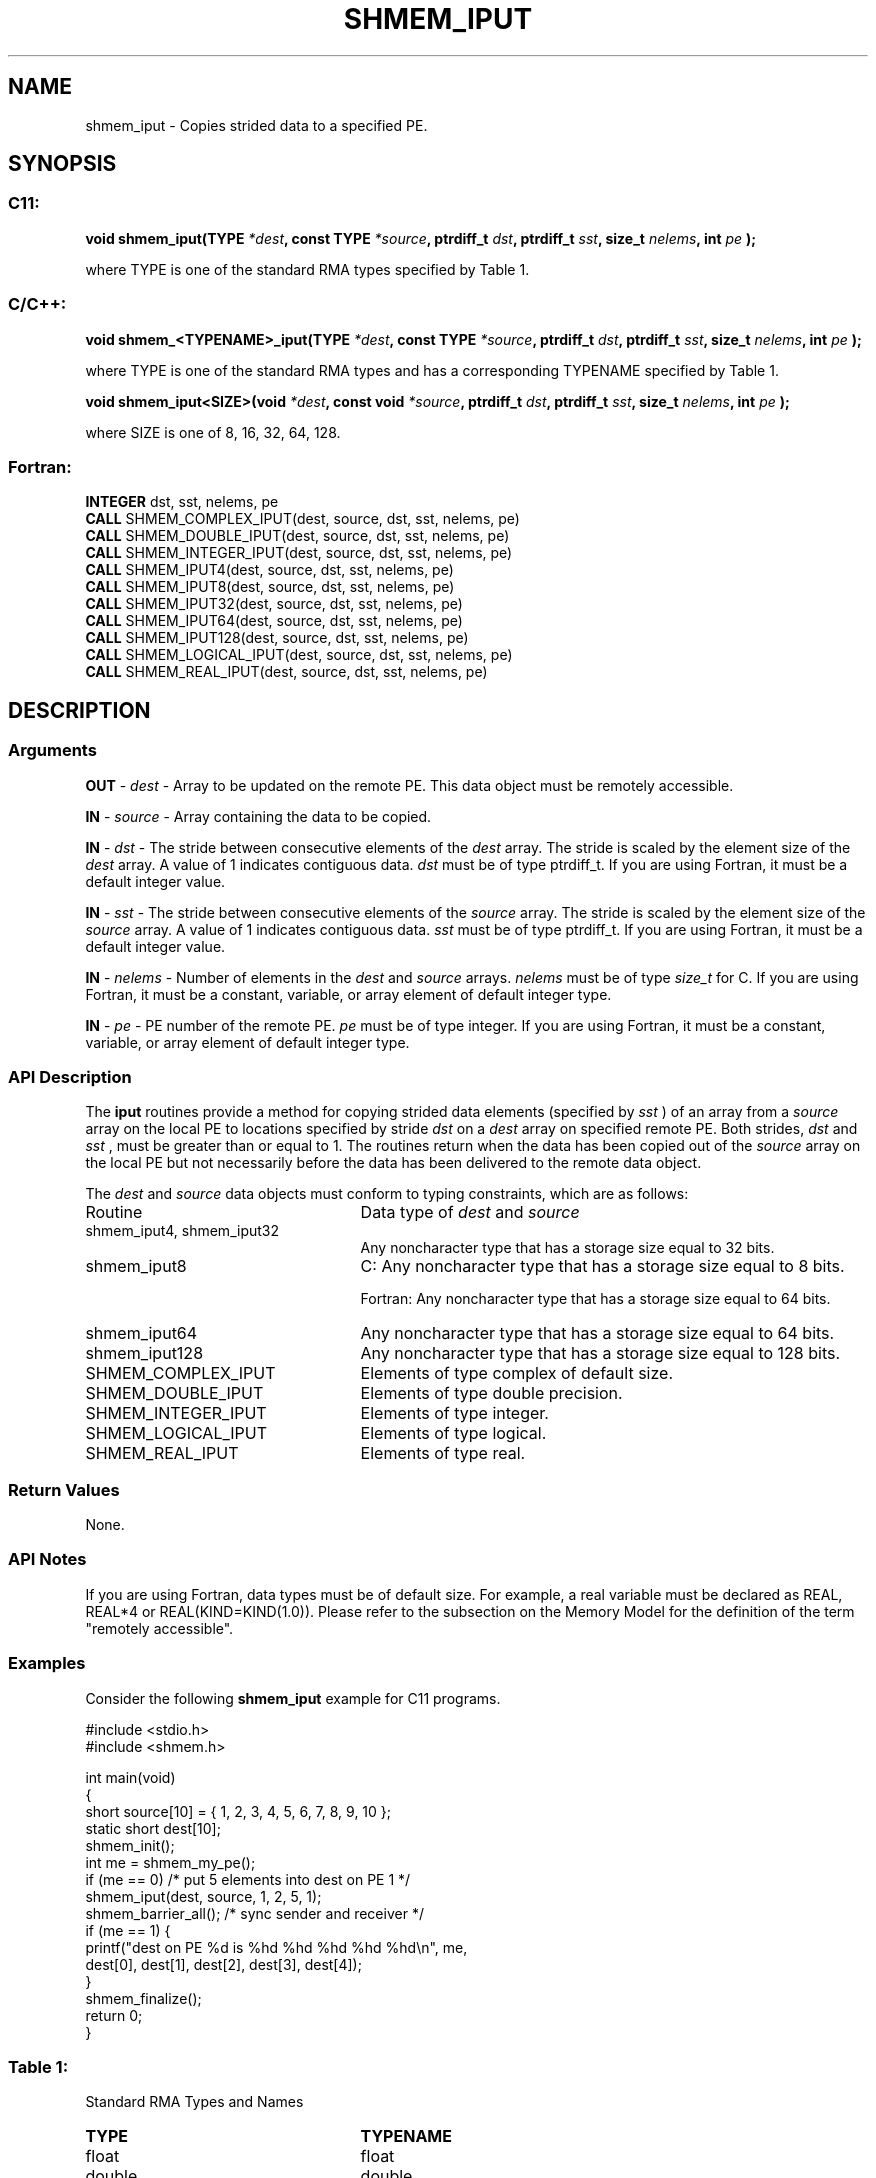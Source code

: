 .TH SHMEM_IPUT 3 "Open Source Software Solutions, Inc.""OpenSHEMEM Library Documentation"
./ sectionStart
.SH NAME
shmem_iput \- 
Copies strided data to a specified PE.

./ sectionEnd


./ sectionStart
.SH   SYNOPSIS
./ sectionEnd

./ sectionStart
.SS C11:

.B void
.B shmem_iput(TYPE
.IB "*dest" ,
.B const
.B TYPE
.IB "*source" ,
.B ptrdiff_t
.IB "dst" ,
.B ptrdiff_t
.IB "sst" ,
.B size_t
.IB "nelems" ,
.B int
.I pe
.B );



./ sectionEnd


where TYPE is one of the standard RMA types specified by Table 1.
./ sectionStart
.SS C/C++:

.B void
.B shmem_<TYPENAME>_iput(TYPE
.IB "*dest" ,
.B const
.B TYPE
.IB "*source" ,
.B ptrdiff_t
.IB "dst" ,
.B ptrdiff_t
.IB "sst" ,
.B size_t
.IB "nelems" ,
.B int
.I pe
.B );



./ sectionEnd


where TYPE is one of the standard RMA types and has a corresponding TYPENAME specified by Table 1.
./ sectionStart

.B void
.B shmem_iput<SIZE>(void
.IB "*dest" ,
.B const
.B void
.IB "*source" ,
.B ptrdiff_t
.IB "dst" ,
.B ptrdiff_t
.IB "sst" ,
.B size_t
.IB "nelems" ,
.B int
.I pe
.B );



./ sectionEnd


where SIZE is one of 8, 16, 32, 64, 128.
./ sectionStart
.SS Fortran:

.nf

.BR "INTEGER " "dst, sst, nelems, pe"
.BR "CALL " "SHMEM_COMPLEX_IPUT(dest, source, dst, sst, nelems, pe)"
.BR "CALL " "SHMEM_DOUBLE_IPUT(dest, source, dst, sst, nelems, pe)"
.BR "CALL " "SHMEM_INTEGER_IPUT(dest, source, dst, sst, nelems, pe)"
.BR "CALL " "SHMEM_IPUT4(dest, source, dst, sst, nelems, pe)"
.BR "CALL " "SHMEM_IPUT8(dest, source, dst, sst, nelems, pe)"
.BR "CALL " "SHMEM_IPUT32(dest, source, dst, sst, nelems, pe)"
.BR "CALL " "SHMEM_IPUT64(dest, source, dst, sst, nelems, pe)"
.BR "CALL " "SHMEM_IPUT128(dest, source, dst, sst, nelems, pe)"
.BR "CALL " "SHMEM_LOGICAL_IPUT(dest, source, dst, sst, nelems, pe)"
.BR "CALL " "SHMEM_REAL_IPUT(dest, source, dst, sst, nelems, pe)"

.fi

./ sectionEnd




./ sectionStart

.SH DESCRIPTION
.SS Arguments
.BR "OUT " -
.I dest
- Array to be updated on the remote PE. This data
object must be remotely accessible.


.BR "IN " -
.I source
- Array containing the data to be copied.


.BR "IN " -
.I dst
- The stride between consecutive elements of the 
.I "dest"
array. The stride is scaled by the element size of the 
.I "dest"
array. A
value of 1 indicates contiguous data. 
.I dst
must be of type
ptrdiff\_t. If you are using Fortran, it must be a default integer value.


.BR "IN " -
.I sst
- The stride between consecutive elements of the
.I "source"
array. The stride is scaled by the element size of the 
.I "source"
array. A value of 1 indicates contiguous data. 
.I sst
must be
of type ptrdiff\_t. If you are using Fortran, it must be a
default integer value.


.BR "IN " -
.I nelems
- Number of elements in the 
.I "dest"
and 
.I "source"
arrays. 
.I nelems
must be of type 
.I size\_t
for C. If you are
using Fortran, it must be a constant, variable, or array element of
default integer type.


.BR "IN " -
.I pe
- PE number of the remote PE. 
.I pe
must be
of type integer. If you are using Fortran, it must be a constant,
variable, or array element of default integer type.
./ sectionEnd



./ sectionStart

.SS API Description

The 
.B iput
routines provide a method for copying strided data
elements (specified by 
.I sst
) of an array from a 
.I "source"
array on the
local PE to locations specified by stride 
.I dst
on a 
.I "dest"
array
on specified remote PE. Both strides, 
.I dst
and 
.I sst
, must be
greater than or equal to 1. The routines return when the data has
been copied out of the 
.I source
array on the local PE but not
necessarily before the data has been delivered to the remote data object.

./ sectionEnd



./ sectionStart

The 
.I "dest"
and 
.I "source"
data objects must conform to typing constraints,
which are as follows:

.TP 25
Routine
Data type of 
.I dest
and 
.I source

./ sectionEnd


./ sectionStart
.TP 25
shmem\_iput4, shmem\_iput32
Any noncharacter type that has a storage size equal to 32 bits.
./ sectionEnd


./ sectionStart
.TP 25
shmem\_iput8
C: Any noncharacter type that has a storage size equal to 8 bits.
./ sectionEnd



./ sectionStart
Fortran: Any noncharacter type that has a storage size equal to 64 bits.
./ sectionEnd


./ sectionStart
.TP 25
shmem\_iput64
Any noncharacter type that has a storage size equal to 64 bits.
./ sectionEnd


./ sectionStart
.TP 25
shmem\_iput128
Any noncharacter type that has a storage size equal to 128 bits.
./ sectionEnd


./ sectionStart
.TP 25
SHMEM\_COMPLEX\_IPUT
Elements of type complex of default size.
./ sectionEnd


./ sectionStart
.TP 25
SHMEM\_DOUBLE\_IPUT
Elements of type double precision.
./ sectionEnd


./ sectionStart
.TP 25
SHMEM\_INTEGER\_IPUT
Elements of type integer.
./ sectionEnd


./ sectionStart
.TP 25
SHMEM\_LOGICAL\_IPUT
Elements of type logical.
./ sectionEnd


./ sectionStart
.TP 25
SHMEM\_REAL\_IPUT
Elements of type real.
./ sectionEnd


./ sectionStart

.SS Return Values

None.

./ sectionEnd


./ sectionStart

.SS API Notes

If you are using Fortran, data types must be of default size. For example, a
real variable must be declared as REAL, REAL*4 or
REAL(KIND=KIND(1.0)).
Please refer to the subsection on the Memory Model for the definition of the term "remotely accessible".

./ sectionEnd



./ sectionStart
.SS Examples



Consider the following 
.B shmem\_iput
example for C11 programs.

.nf
#include <stdio.h>
#include <shmem.h>

int main(void)
{
  short source[10] = { 1, 2, 3, 4, 5, 6, 7, 8, 9, 10 };
  static short dest[10];
  shmem_init();
  int me = shmem_my_pe();
  if (me == 0) /* put 5 elements into dest on PE 1 */
     shmem_iput(dest, source, 1, 2, 5, 1);
  shmem_barrier_all(); /* sync sender and receiver */
  if (me == 1) {
     printf("dest on PE %d is %hd %hd %hd %hd %hd\\n", me,
        dest[0], dest[1], dest[2], dest[3], dest[4]);
  }
  shmem_finalize();
  return 0;
}
.fi




.SS Table 1:
Standard RMA Types and Names
.TP 25
.B \TYPE
.B \TYPENAME
.TP
float
float
.TP
double
double
.TP
long double
longdouble
.TP
char
char
.TP
signed char
schar
.TP
short
short
.TP
int
int
.TP
long
long
.TP
long long
longlong
.TP
unsigned char
uchar
.TP
unsigned short
ushort
.TP
unsigned int
uint
.TP
unsigned long
ulong
.TP
unsigned long long
ulonglong
.TP
int8\_t
int8
.TP
int16\_t
int16
.TP
int32\_t
int32
.TP
int64\_t
int64
.TP
uint8\_t
uint8
.TP
uint16\_t
uint16
.TP
uint32\_t
uint32
.TP
uint64\_t
uint64
.TP
size\_t
size
.TP
ptrdiff\_t
ptrdiff

